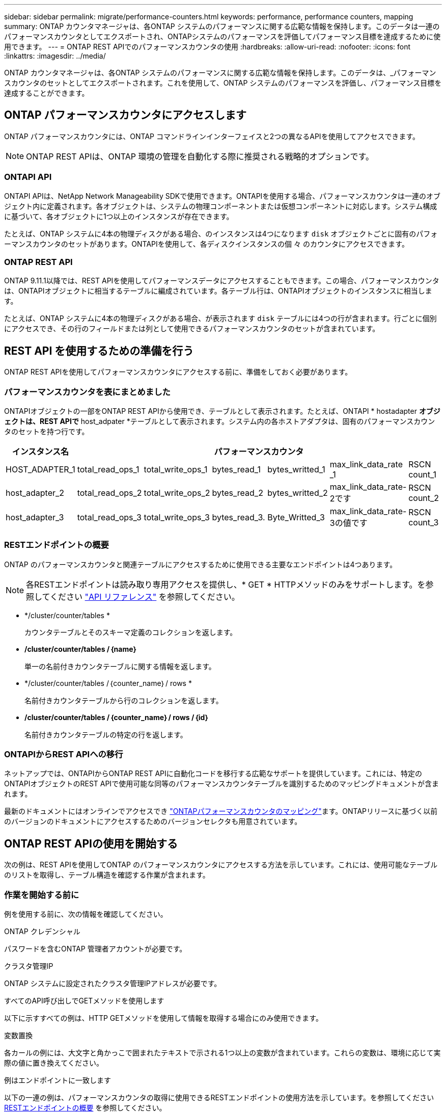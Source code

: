---
sidebar: sidebar 
permalink: migrate/performance-counters.html 
keywords: performance, performance counters, mapping 
summary: ONTAP カウンタマネージャは、各ONTAP システムのパフォーマンスに関する広範な情報を保持します。このデータは一連のパフォーマンスカウンタとしてエクスポートされ、ONTAPシステムのパフォーマンスを評価してパフォーマンス目標を達成するために使用できます。 
---
= ONTAP REST APIでのパフォーマンスカウンタの使用
:hardbreaks:
:allow-uri-read: 
:nofooter: 
:icons: font
:linkattrs: 
:imagesdir: ../media/


[role="lead"]
ONTAP カウンタマネージャは、各ONTAP システムのパフォーマンスに関する広範な情報を保持します。このデータは、_パフォーマンスカウンタのセットとしてエクスポートされます。これを使用して、ONTAP システムのパフォーマンスを評価し、パフォーマンス目標を達成することができます。



== ONTAP パフォーマンスカウンタにアクセスします

ONTAP パフォーマンスカウンタには、ONTAP コマンドラインインターフェイスと2つの異なるAPIを使用してアクセスできます。


NOTE: ONTAP REST APIは、ONTAP 環境の管理を自動化する際に推奨される戦略的オプションです。



=== ONTAPI API

ONTAPI APIは、NetApp Network Manageability SDKで使用できます。ONTAPIを使用する場合、パフォーマンスカウンタは一連のオブジェクト内に定義されます。各オブジェクトは、システムの物理コンポーネントまたは仮想コンポーネントに対応します。システム構成に基づいて、各オブジェクトに1つ以上のインスタンスが存在できます。

たとえば、ONTAP システムに4本の物理ディスクがある場合、のインスタンスは4つになります `disk` オブジェクトごとに固有のパフォーマンスカウンタのセットがあります。ONTAPIを使用して、各ディスクインスタンスの個 々 のカウンタにアクセスできます。



=== ONTAP REST API

ONTAP 9.11.1以降では、REST APIを使用してパフォーマンスデータにアクセスすることもできます。この場合、パフォーマンスカウンタは、ONTAPIオブジェクトに相当するテーブルに編成されています。各テーブル行は、ONTAPIオブジェクトのインスタンスに相当します。

たとえば、ONTAP システムに4本の物理ディスクがある場合、が表示されます `disk` テーブルには4つの行が含まれます。行ごとに個別にアクセスでき、その行のフィールドまたは列として使用できるパフォーマンスカウンタのセットが含まれています。



== REST API を使用するための準備を行う

ONTAP REST APIを使用してパフォーマンスカウンタにアクセスする前に、準備をしておく必要があります。



=== パフォーマンスカウンタを表にまとめました

ONTAPIオブジェクトの一部をONTAP REST APIから使用でき、テーブルとして表示されます。たとえば、ONTAPI * hostadapter *オブジェクトは、REST APIで* host_adpater *テーブルとして表示されます。システム内の各ホストアダプタは、固有のパフォーマンスカウンタのセットを持つ行です。

|===
| インスタンス名 6+| パフォーマンスカウンタ 


| HOST_ADAPTER_1 | total_read_ops_1 | total_write_ops_1 | bytes_read_1 | bytes_writted_1 | max_link_data_rate _1 | RSCN count_1 


| host_adapter_2 | total_read_ops_2 | total_write_ops_2 | bytes_read_2 | bytes_writted_2 | max_link_data_rate-2です | RSCN count_2 


| host_adapter_3 | total_read_ops_3 | total_write_ops_3 | bytes_read_3. | Byte_Writted_3 | max_link_data_rate-3の値です | RSCN count_3 
|===


=== RESTエンドポイントの概要

ONTAP のパフォーマンスカウンタと関連テーブルにアクセスするために使用できる主要なエンドポイントは4つあります。


NOTE: 各RESTエンドポイントは読み取り専用アクセスを提供し、* GET * HTTPメソッドのみをサポートします。を参照してください link:../reference/api_reference.html["API リファレンス"] を参照してください。

* */cluster/counter/tables *
+
カウンタテーブルとそのスキーマ定義のコレクションを返します。

* */cluster/counter/tables /｛name｝*
+
単一の名前付きカウンタテーブルに関する情報を返します。

* */cluster/counter/tables /｛counter_name｝/ rows *
+
名前付きカウンタテーブルから行のコレクションを返します。

* */cluster/counter/tables /｛counter_name｝/ rows /｛id｝*
+
名前付きカウンタテーブルの特定の行を返します。





=== ONTAPIからREST APIへの移行

ネットアップでは、ONTAPIからONTAP REST APIに自動化コードを移行する広範なサポートを提供しています。これには、特定のONTAPIオブジェクトのREST APIで使用可能な同等のパフォーマンスカウンタテーブルを識別するためのマッピングドキュメントが含まれます。

最新のドキュメントにはオンラインでアクセスでき https://docs.netapp.com/us-en/ontap-pcmap/["ONTAPパフォーマンスカウンタのマッピング"^]ます。ONTAPリリースに基づく以前のバージョンのドキュメントにアクセスするためのバージョンセレクタも用意されています。



== ONTAP REST APIの使用を開始する

次の例は、REST APIを使用してONTAP のパフォーマンスカウンタにアクセスする方法を示しています。これには、使用可能なテーブルのリストを取得し、テーブル構造を確認する作業が含まれます。



=== 作業を開始する前に

例を使用する前に、次の情報を確認してください。

.ONTAP クレデンシャル
パスワードを含むONTAP 管理者アカウントが必要です。

.クラスタ管理IP
ONTAP システムに設定されたクラスタ管理IPアドレスが必要です。

.すべてのAPI呼び出しでGETメソッドを使用します
以下に示すすべての例は、HTTP GETメソッドを使用して情報を取得する場合にのみ使用できます。

.変数置換
各カールの例には、大文字と角かっこで囲まれたテキストで示される1つ以上の変数が含まれています。これらの変数は、環境に応じて実際の値に置き換えてください。

.例はエンドポイントに一致します
以下の一連の例は、パフォーマンスカウンタの取得に使用できるRESTエンドポイントの使用方法を示しています。を参照してください <<eps,RESTエンドポイントの概要>> を参照してください。



=== 例1：すべてのパフォーマンスカウンタテーブル

このREST API呼び出しは、使用可能なすべてのカウンタマネージャテーブルを検出するために使用できます。

.カールの例
[%collapsible%open]
====
[source, curl]
----
curl --request GET --user admin:<PASSWORD> 'https://<ONTAP_IP_ADDRESS>/api/cluster/counter/tables'
----
====
.JSON 出力例
[%collapsible]
====
[source, json]
----
{
  "records": [
    {
      "name": "copy_manager",
      "_links": {
        "self": {
          "href": "/api/cluster/counter/tables/copy_manager"
        }
      }
    },
    {
      "name": "copy_manager:constituent",
      "_links": {
        "self": {
          "href": "/api/cluster/counter/tables/copy_manager%3Aconstituent"
        }
      }
    },
    {
      "name": "disk",
      "_links": {
        "self": {
          "href": "/api/cluster/counter/tables/disk"
        }
      }
    },
    {
      "name": "disk:constituent",
      "_links": {
        "self": {
          "href": "/api/cluster/counter/tables/disk%3Aconstituent"
        }
      }
    },
    {
      "name": "disk:raid_group",
      "_links": {
        "self": {
          "href": "/api/cluster/counter/tables/disk%3Araid_group"
        }
      }
    },
    {
      "name": "external_cache",
      "_links": {
        "self": {
          "href": "/api/cluster/counter/tables/external_cache"
        }
      }
    },
    {
      "name": "fcp",
      "_links": {
        "self": {
          "href": "/api/cluster/counter/tables/fcp"
        }
      }
    },
    {
      "name": "fcp:node",
      "_links": {
        "self": {
          "href": "/api/cluster/counter/tables/fcp%3Anode"
        }
      }
    },
    {
      "name": "fcp_lif",
      "_links": {
        "self": {
          "href": "/api/cluster/counter/tables/fcp_lif"
        }
      }
    },
    {
      "name": "fcp_lif:node",
      "_links": {
        "self": {
          "href": "/api/cluster/counter/tables/fcp_lif%3Anode"
        }
      }
    },
    {
      "name": "fcp_lif:port",
      "_links": {
        "self": {
          "href": "/api/cluster/counter/tables/fcp_lif%3Aport"
        }
      }
    },
    {
      "name": "fcp_lif:svm",
      "_links": {
        "self": {
          "href": "/api/cluster/counter/tables/fcp_lif%3Asvm"
        }
      }
    },
    {
      "name": "fcvi",
      "_links": {
        "self": {
          "href": "/api/cluster/counter/tables/fcvi"
        }
      }
    },
    {
      "name": "headroom_aggregate",
      "_links": {
        "self": {
          "href": "/api/cluster/counter/tables/headroom_aggregate"
        }
      }
    },
    {
      "name": "headroom_cpu",
      "_links": {
        "self": {
          "href": "/api/cluster/counter/tables/headroom_cpu"
        }
      }
    },
    {
      "name": "host_adapter",
      "_links": {
        "self": {
          "href": "/api/cluster/counter/tables/host_adapter"
        }
      }
    },
    {
      "name": "iscsi_lif",
      "_links": {
        "self": {
          "href": "/api/cluster/counter/tables/iscsi_lif"
        }
      }
    },
    {
      "name": "iscsi_lif:node",
      "_links": {
        "self": {
          "href": "/api/cluster/counter/tables/iscsi_lif%3Anode"
        }
      }
    },
    {
      "name": "iscsi_lif:svm",
      "_links": {
        "self": {
          "href": "/api/cluster/counter/tables/iscsi_lif%3Asvm"
        }
      }
    },
    {
      "name": "lif",
      "_links": {
        "self": {
          "href": "/api/cluster/counter/tables/lif"
        }
      }
    },
    {
      "name": "lif:svm",
      "_links": {
        "self": {
          "href": "/api/cluster/counter/tables/lif%3Asvm"
        }
      }
    },
    {
      "name": "lun",
      "_links": {
        "self": {
          "href": "/api/cluster/counter/tables/lun"
        }
      }
    },
    {
      "name": "lun:constituent",
      "_links": {
        "self": {
          "href": "/api/cluster/counter/tables/lun%3Aconstituent"
        }
      }
    },
    {
      "name": "lun:node",
      "_links": {
        "self": {
          "href": "/api/cluster/counter/tables/lun%3Anode"
        }
      }
    },
    {
      "name": "namespace",
      "_links": {
        "self": {
          "href": "/api/cluster/counter/tables/namespace"
        }
      }
    },
    {
      "name": "namespace:constituent",
      "_links": {
        "self": {
          "href": "/api/cluster/counter/tables/namespace%3Aconstituent"
        }
      }
    },
    {
      "name": "nfs_v4_diag",
      "_links": {
        "self": {
          "href": "/api/cluster/counter/tables/nfs_v4_diag"
        }
      }
    },
    {
      "name": "nic_common",
      "_links": {
        "self": {
          "href": "/api/cluster/counter/tables/nic_common"
        }
      }
    },
    {
      "name": "nvmf_lif",
      "_links": {
        "self": {
          "href": "/api/cluster/counter/tables/nvmf_lif"
        }
      }
    },
    {
      "name": "nvmf_lif:constituent",
      "_links": {
        "self": {
          "href": "/api/cluster/counter/tables/nvmf_lif%3Aconstituent"
        }
      }
    },
    {
      "name": "nvmf_lif:node",
      "_links": {
        "self": {
          "href": "/api/cluster/counter/tables/nvmf_lif%3Anode"
        }
      }
    },
    {
      "name": "nvmf_lif:port",
      "_links": {
        "self": {
          "href": "/api/cluster/counter/tables/nvmf_lif%3Aport"
        }
      }
    },
    {
      "name": "object_store_client_op",
      "_links": {
        "self": {
          "href": "/api/cluster/counter/tables/object_store_client_op"
        }
      }
    },
    {
      "name": "path",
      "_links": {
        "self": {
          "href": "/api/cluster/counter/tables/path"
        }
      }
    },
    {
      "name": "processor",
      "_links": {
        "self": {
          "href": "/api/cluster/counter/tables/processor"
        }
      }
    },
    {
      "name": "processor:node",
      "_links": {
        "self": {
          "href": "/api/cluster/counter/tables/processor%3Anode"
        }
      }
    },
    {
      "name": "qos",
      "_links": {
        "self": {
          "href": "/api/cluster/counter/tables/qos"
        }
      }
    },
    {
      "name": "qos:constituent",
      "_links": {
        "self": {
          "href": "/api/cluster/counter/tables/qos%3Aconstituent"
        }
      }
    },
    {
      "name": "qos:policy_group",
      "_links": {
        "self": {
          "href": "/api/cluster/counter/tables/qos%3Apolicy_group"
        }
      }
    },
    {
      "name": "qos_detail",
      "_links": {
        "self": {
          "href": "/api/cluster/counter/tables/qos_detail"
        }
      }
    },
    {
      "name": "qos_detail_volume",
      "_links": {
        "self": {
          "href": "/api/cluster/counter/tables/qos_detail_volume"
        }
      }
    },
    {
      "name": "qos_volume",
      "_links": {
        "self": {
          "href": "/api/cluster/counter/tables/qos_volume"
        }
      }
    },
    {
      "name": "qos_volume:constituent",
      "_links": {
        "self": {
          "href": "/api/cluster/counter/tables/qos_volume%3Aconstituent"
        }
      }
    },
    {
      "name": "qtree",
      "_links": {
        "self": {
          "href": "/api/cluster/counter/tables/qtree"
        }
      }
    },
    {
      "name": "qtree:constituent",
      "_links": {
        "self": {
          "href": "/api/cluster/counter/tables/qtree%3Aconstituent"
        }
      }
    },
    {
      "name": "svm_cifs",
      "_links": {
        "self": {
          "href": "/api/cluster/counter/tables/svm_cifs"
        }
      }
    },
    {
      "name": "svm_cifs:constituent",
      "_links": {
        "self": {
          "href": "/api/cluster/counter/tables/svm_cifs%3Aconstituent"
        }
      }
    },
    {
      "name": "svm_cifs:node",
      "_links": {
        "self": {
          "href": "/api/cluster/counter/tables/svm_cifs%3Anode"
        }
      }
    },
    {
      "name": "svm_nfs_v3",
      "_links": {
        "self": {
          "href": "/api/cluster/counter/tables/svm_nfs_v3"
        }
      }
    },
    {
      "name": "svm_nfs_v3:constituent",
      "_links": {
        "self": {
          "href": "/api/cluster/counter/tables/svm_nfs_v3%3Aconstituent"
        }
      }
    },
    {
      "name": "svm_nfs_v3:node",
      "_links": {
        "self": {
          "href": "/api/cluster/counter/tables/svm_nfs_v3%3Anode"
        }
      }
    },
    {
      "name": "svm_nfs_v4",
      "_links": {
        "self": {
          "href": "/api/cluster/counter/tables/svm_nfs_v4"
        }
      }
    },
    {
      "name": "svm_nfs_v41",
      "_links": {
        "self": {
          "href": "/api/cluster/counter/tables/svm_nfs_v41"
        }
      }
    },
    {
      "name": "svm_nfs_v41:constituent",
      "_links": {
        "self": {
          "href": "/api/cluster/counter/tables/svm_nfs_v41%3Aconstituent"
        }
      }
    },
    {
      "name": "svm_nfs_v41:node",
      "_links": {
        "self": {
          "href": "/api/cluster/counter/tables/svm_nfs_v41%3Anode"
        }
      }
    },
    {
      "name": "svm_nfs_v42",
      "_links": {
        "self": {
          "href": "/api/cluster/counter/tables/svm_nfs_v42"
        }
      }
    },
    {
      "name": "svm_nfs_v42:constituent",
      "_links": {
        "self": {
          "href": "/api/cluster/counter/tables/svm_nfs_v42%3Aconstituent"
        }
      }
    },
    {
      "name": "svm_nfs_v42:node",
      "_links": {
        "self": {
          "href": "/api/cluster/counter/tables/svm_nfs_v42%3Anode"
        }
      }
    },
    {
      "name": "svm_nfs_v4:constituent",
      "_links": {
        "self": {
          "href": "/api/cluster/counter/tables/svm_nfs_v4%3Aconstituent"
        }
      }
    },
    {
      "name": "svm_nfs_v4:node",
      "_links": {
        "self": {
          "href": "/api/cluster/counter/tables/svm_nfs_v4%3Anode"
        }
      }
    },
    {
      "name": "system",
      "_links": {
        "self": {
          "href": "/api/cluster/counter/tables/system"
        }
      }
    },
    {
      "name": "system:constituent",
      "_links": {
        "self": {
          "href": "/api/cluster/counter/tables/system%3Aconstituent"
        }
      }
    },
    {
      "name": "system:node",
      "_links": {
        "self": {
          "href": "/api/cluster/counter/tables/system%3Anode"
        }
      }
    },
    {
      "name": "token_manager",
      "_links": {
        "self": {
          "href": "/api/cluster/counter/tables/token_manager"
        }
      }
    },
    {
      "name": "volume",
      "_links": {
        "self": {
          "href": "/api/cluster/counter/tables/volume"
        }
      }
    },
    {
      "name": "volume:node",
      "_links": {
        "self": {
          "href": "/api/cluster/counter/tables/volume%3Anode"
        }
      }
    },
    {
      "name": "volume:svm",
      "_links": {
        "self": {
          "href": "/api/cluster/counter/tables/volume%3Asvm"
        }
      }
    },
    {
      "name": "wafl",
      "_links": {
        "self": {
          "href": "/api/cluster/counter/tables/wafl"
        }
      }
    },
    {
      "name": "wafl_comp_aggr_vol_bin",
      "_links": {
        "self": {
          "href": "/api/cluster/counter/tables/wafl_comp_aggr_vol_bin"
        }
      }
    },
    {
      "name": "wafl_hya_per_aggregate",
      "_links": {
        "self": {
          "href": "/api/cluster/counter/tables/wafl_hya_per_aggregate"
        }
      }
    },
    {
      "name": "wafl_hya_sizer",
      "_links": {
        "self": {
          "href": "/api/cluster/counter/tables/wafl_hya_sizer"
        }
      }
    }
  ],
  "num_records": 71,
  "_links": {
    "self": {
      "href": "/api/cluster/counter/tables"
    }
  }
}
----
====


=== 例2：特定のテーブルに関する概要情報

このREST API呼び出しを使用して、特定のテーブルの概要 とメタデータを表示できます。出力には、表の目的と各パフォーマンスカウンタに含まれるデータのタイプが表示されます。この例では、* host_adapter *テーブルを使用します。

.カールの例
[%collapsible%open]
====
[source, curl]
----
curl --request GET --user admin:<PASSWORD> 'https://<ONTAP_IP_ADDRESS>/api/cluster/counter/tables/host_adapter'
----
====
.JSON 出力例
[%collapsible]
====
[source, json]
----
{
  "name": "host_adapter",
  "description": "The host_adapter table reports activity on the Fibre Channel, Serial Attached SCSI, and parallel SCSI host adapters the storage system uses to connect to disks and tape drives.",
  "counter_schemas": [
    {
      "name": "bytes_read",
      "description": "Bytes read through a host adapter",
      "type": "rate",
      "unit": "per_sec"
    },
    {
      "name": "bytes_written",
      "description": "Bytes written through a host adapter",
      "type": "rate",
      "unit": "per_sec"
    },
    {
      "name": "max_link_data_rate",
      "description": "Max link data rate in Kilobytes per second for a host adapter",
      "type": "raw",
      "unit": "kb_per_sec"
    },
    {
      "name": "node.name",
      "description": "System node name",
      "type": "string",
      "unit": "none"
    },
    {
      "name": "rscn_count",
      "description": "Number of RSCN(s) received by the FC HBA",
      "type": "raw",
      "unit": "none"
    },
    {
      "name": "total_read_ops",
      "description": "Total number of reads on a host adapter",
      "type": "rate",
      "unit": "per_sec"
    },
    {
      "name": "total_write_ops",
      "description": "Total number of writes on a host adapter",
      "type": "rate",
      "unit": "per_sec"
    }
  ],
  "_links": {
    "self": {
      "href": "/api/cluster/counter/tables/host_adapter"
    }
  }
}
----
====


=== 例3：特定のテーブル内のすべての行

このREST API呼び出しを使用して、テーブルのすべての行を表示できます。これは、カウンタマネージャオブジェクトのインスタンスが存在することを示します。

.カールの例
[%collapsible%open]
====
[source, curl]
----
curl --request GET --user admin:<PASSWORD> 'https://<ONTAP_IP_ADDRESS>/api/cluster/counter/tables/host_adapter/rows'
----
====
.JSON 出力例
[%collapsible]
====
[source, json]
----
{
  "records": [
    {
      "id": "dmp-adapter-01",
      "_links": {
        "self": {
          "href": "/api/cluster/counter/tables/host_adapter/rows/dmp-adapter-01"
        }
      }
    },
    {
      "id": "dmp-adapter-02",
      "_links": {
        "self": {
          "href": "/api/cluster/counter/tables/host_adapter/rows/dmp-adapter-02"
        }
      }
    }
  ],
  "num_records": 2,
  "_links": {
    "self": {
      "href": "/api/cluster/counter/tables/host_adapter/rows"
    }
  }
}
----
====


=== 例4：特定のテーブル内の単一の行

このREST API呼び出しは、特定のカウンタマネージャインスタンスのパフォーマンスカウンタ値を表で表示する際に使用できます。この例では、いずれかのホストアダプタのパフォーマンスデータが要求されます。

.カールの例
[%collapsible%open]
====
[source, curl]
----
curl --request GET --user admin:<PASSWORD> 'https://<ONTAP_IP_ADDRESS>/api/cluster/counter/tables/host_adapter/rows/dmp-adapter-01'
----
====
.JSON 出力例
[%collapsible]
====
[source, json]
----
{
  "counter_table": {
    "name": "host_adapter"
  },
  "id": "dmp-adapter-01",
  "properties": [
    {
      "name": "node.name",
      "value": "dmp-node-01"
    }
  ],
  "counters": [
    {
      "name": "total_read_ops",
      "value": 25098
    },
    {
      "name": "total_write_ops",
      "value": 48925
    },
    {
      "name": "bytes_read",
      "value": 1003799680
    },
    {
      "name": "bytes_written",
      "value": 6900961600
    },
    {
      "name": "max_link_data_rate",
      "value": 0
    },
    {
      "name": "rscn_count",
      "value": 0
    }
  ],
  "_links": {
    "self": {
      "href": "/api/cluster/counter/tables/host_adapter/rows/dmp-adapter-01"
    }
  }
}
----
====